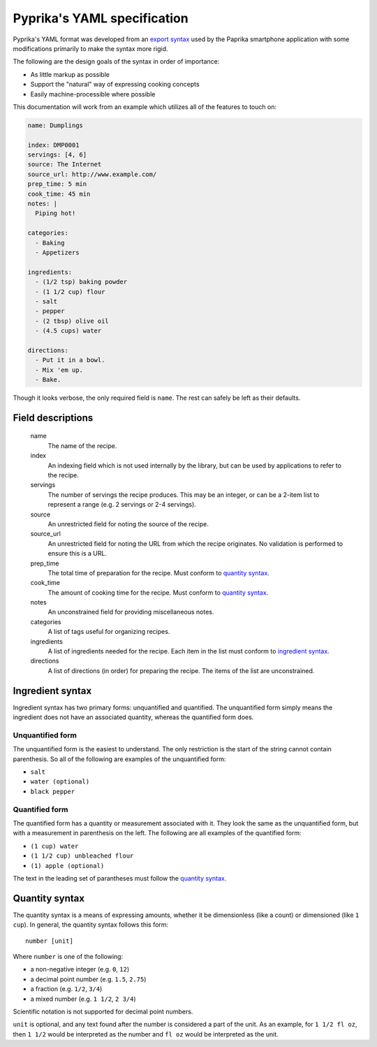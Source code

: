 Pyprika's YAML specification
============================

Pyprika's YAML format was developed from an `export syntax
<http://www.paprikaapp.com/help/android/>`_ used by the Paprika smartphone
application with some modifications primarily to make the syntax more rigid.

The following are the design goals of the syntax in order of importance:

- As little markup as possible
- Support the "natural" way of expressing cooking concepts
- Easily machine-processible where possible

This documentation will work from an example which utilizes all of the
features to touch on:

.. code:: yaml

  name: Dumplings

  index: DMP0001
  servings: [4, 6] 
  source: The Internet 
  source_url: http://www.example.com/
  prep_time: 5 min
  cook_time: 45 min
  notes: |
    Piping hot!

  categories:
    - Baking
    - Appetizers

  ingredients:
    - (1/2 tsp) baking powder 
    - (1 1/2 cup) flour 
    - salt
    - pepper
    - (2 tbsp) olive oil
    - (4.5 cups) water 

  directions:
    - Put it in a bowl.
    - Mix 'em up.
    - Bake.

Though it looks verbose, the only required field is ``name``. The rest can
safely be left as their defaults.

Field descriptions
------------------

  name
    The name of the recipe.

  index
    An indexing field which is not used internally by the library, but can be
    used by applications to refer to the recipe.

  servings
    The number of servings the recipe produces. This may be an integer, or can
    be a 2-item list to represent a range (e.g. 2 servings or 2-4 servings).

  source
    An unrestricted field for noting the source of the recipe.

  source_url
    An unrestricted field for noting the URL from which the recipe originates.
    No validation is performed to ensure this is a URL.

  prep_time
    The total time of preparation for the recipe. Must conform to `quantity syntax`_.

  cook_time
    The amount of cooking time for the recipe. Must conform to `quantity syntax`_.

  notes
    An unconstrained field for providing miscellaneous notes.

  categories
    A list of tags useful for organizing recipes.

  ingredients
    A list of ingredients needed for the recipe. Each item in the list must
    conform to `ingredient syntax`_.

  directions
    A list of directions (in order) for preparing the recipe. The items of
    the list are unconstrained.

_`Ingredient syntax`
-----------------

Ingredient syntax has two primary forms: unquantified and quantified. The
unquantified form simply means the ingredient does not have an associated
quantity, whereas the quantified form does.

Unquantified form
~~~~~~~~~~~~~~~~~

The unquantified form is the easiest to understand. The only restriction is
the start of the string cannot contain parenthesis. So all of the following
are examples of the unquantified form:

- ``salt``
- ``water (optional)``
- ``black pepper``

Quantified form
~~~~~~~~~~~~~~~

The quantified form has a quantity or measurement associated with it. They
look the same as the unquantified form, but with a measurement in parenthesis
on the left. The following are all examples of the quantified form:

- ``(1 cup) water``
- ``(1 1/2 cup) unbleached flour``
- ``(1) apple (optional)``

The text in the leading set of parantheses must follow the `quantity syntax`_.

_`Quantity syntax`
---------------

The quantity syntax is a means of expressing amounts, whether it be dimensionless (like a count)
or dimensioned (like ``1 cup``). In general, the quantity syntax follows this form:

::

  number [unit]

Where ``number`` is one of the following:

* a non-negative integer (e.g. ``0``, ``12``)
* a decimal point number (e.g. ``1.5``, ``2.75``)
* a fraction (e.g. ``1/2``, ``3/4``)
* a mixed number (e.g. ``1 1/2``, ``2 3/4``)

Scientific notation is not supported for decimal point numbers.

``unit`` is optional, and any text found after the number is considered a part
of the unit. As an example, for ``1 1/2 fl oz``, then ``1 1/2`` would be
interpreted as the number and ``fl oz`` would be interpreted as the unit.

